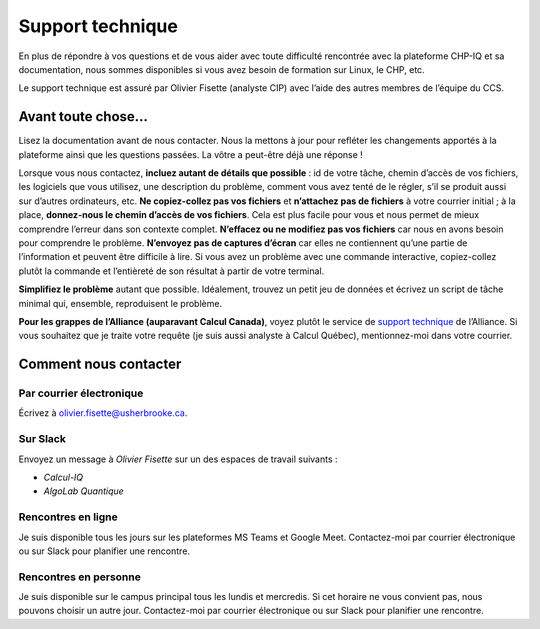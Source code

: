 Support technique
=================

En plus de répondre à vos questions et de vous aider avec toute difficulté
rencontrée avec la plateforme CHP-IQ et sa documentation, nous sommes
disponibles si vous avez besoin de formation sur Linux, le CHP, etc.

Le support technique est assuré par Olivier Fisette (analyste CIP) avec l’aide
des autres membres de l’équipe du CCS. 

Avant toute chose…
------------------

Lisez la documentation avant de nous contacter. Nous la mettons à jour pour
refléter les changements apportés à la plateforme ainsi que les questions
passées. La vôtre a peut-être déjà une réponse !

Lorsque vous nous contactez, **incluez autant de détails que possible** : id de
votre tâche, chemin d’accès de vos fichiers, les logiciels que vous utilisez,
une description du problème, comment vous avez tenté de le régler, s’il se
produit aussi sur d’autres ordinateurs, etc. **Ne copiez-collez pas vos
fichiers** et **n’attachez pas de fichiers** à votre courrier initial ; à la
place, **donnez-nous le chemin d’accès de vos fichiers**. Cela est plus facile
pour vous et nous permet de mieux comprendre l’erreur dans son contexte complet.
**N’effacez ou ne modifiez pas vos fichiers** car nous en avons besoin pour
comprendre le problème. **N’envoyez pas de captures d’écran** car elles ne
contiennent qu’une partie de l’information et peuvent être difficile à lire. Si
vous avez un problème avec une commande interactive, copiez-collez plutôt la
commande et l’entièreté de son résultat à partir de votre terminal.

**Simplifiez le problème** autant que possible. Idéalement, trouvez un petit jeu
de données et écrivez un script de tâche minimal qui, ensemble, reproduisent le
problème.

**Pour les grappes de l’Alliance (auparavant Calcul Canada)**, voyez plutôt le
service de `support technique
<https://docs.alliancecan.ca/wiki/Technical_support>`_ de l’Alliance. Si vous
souhaitez que je traite votre requête (je suis aussi analyste à Calcul Québec),
mentionnez-moi dans votre courrier.

Comment nous contacter
----------------------

Par courrier électronique
'''''''''''''''''''''''''

Écrivez à olivier.fisette@usherbrooke.ca.

Sur Slack
'''''''''

Envoyez un message à `Olivier Fisette` sur un des espaces de travail suivants :

- `Calcul-IQ`
- `AlgoLab Quantique`

Rencontres en ligne
'''''''''''''''''''

Je suis disponible tous les jours sur les plateformes MS Teams et Google Meet.
Contactez-moi par courrier électronique ou sur Slack pour planifier une
rencontre.

Rencontres en personne
''''''''''''''''''''''

Je suis disponible sur le campus principal tous les lundis et mercredis. Si cet
horaire ne vous convient pas, nous pouvons choisir un autre jour. Contactez-moi
par courrier électronique ou sur Slack pour planifier une rencontre.

